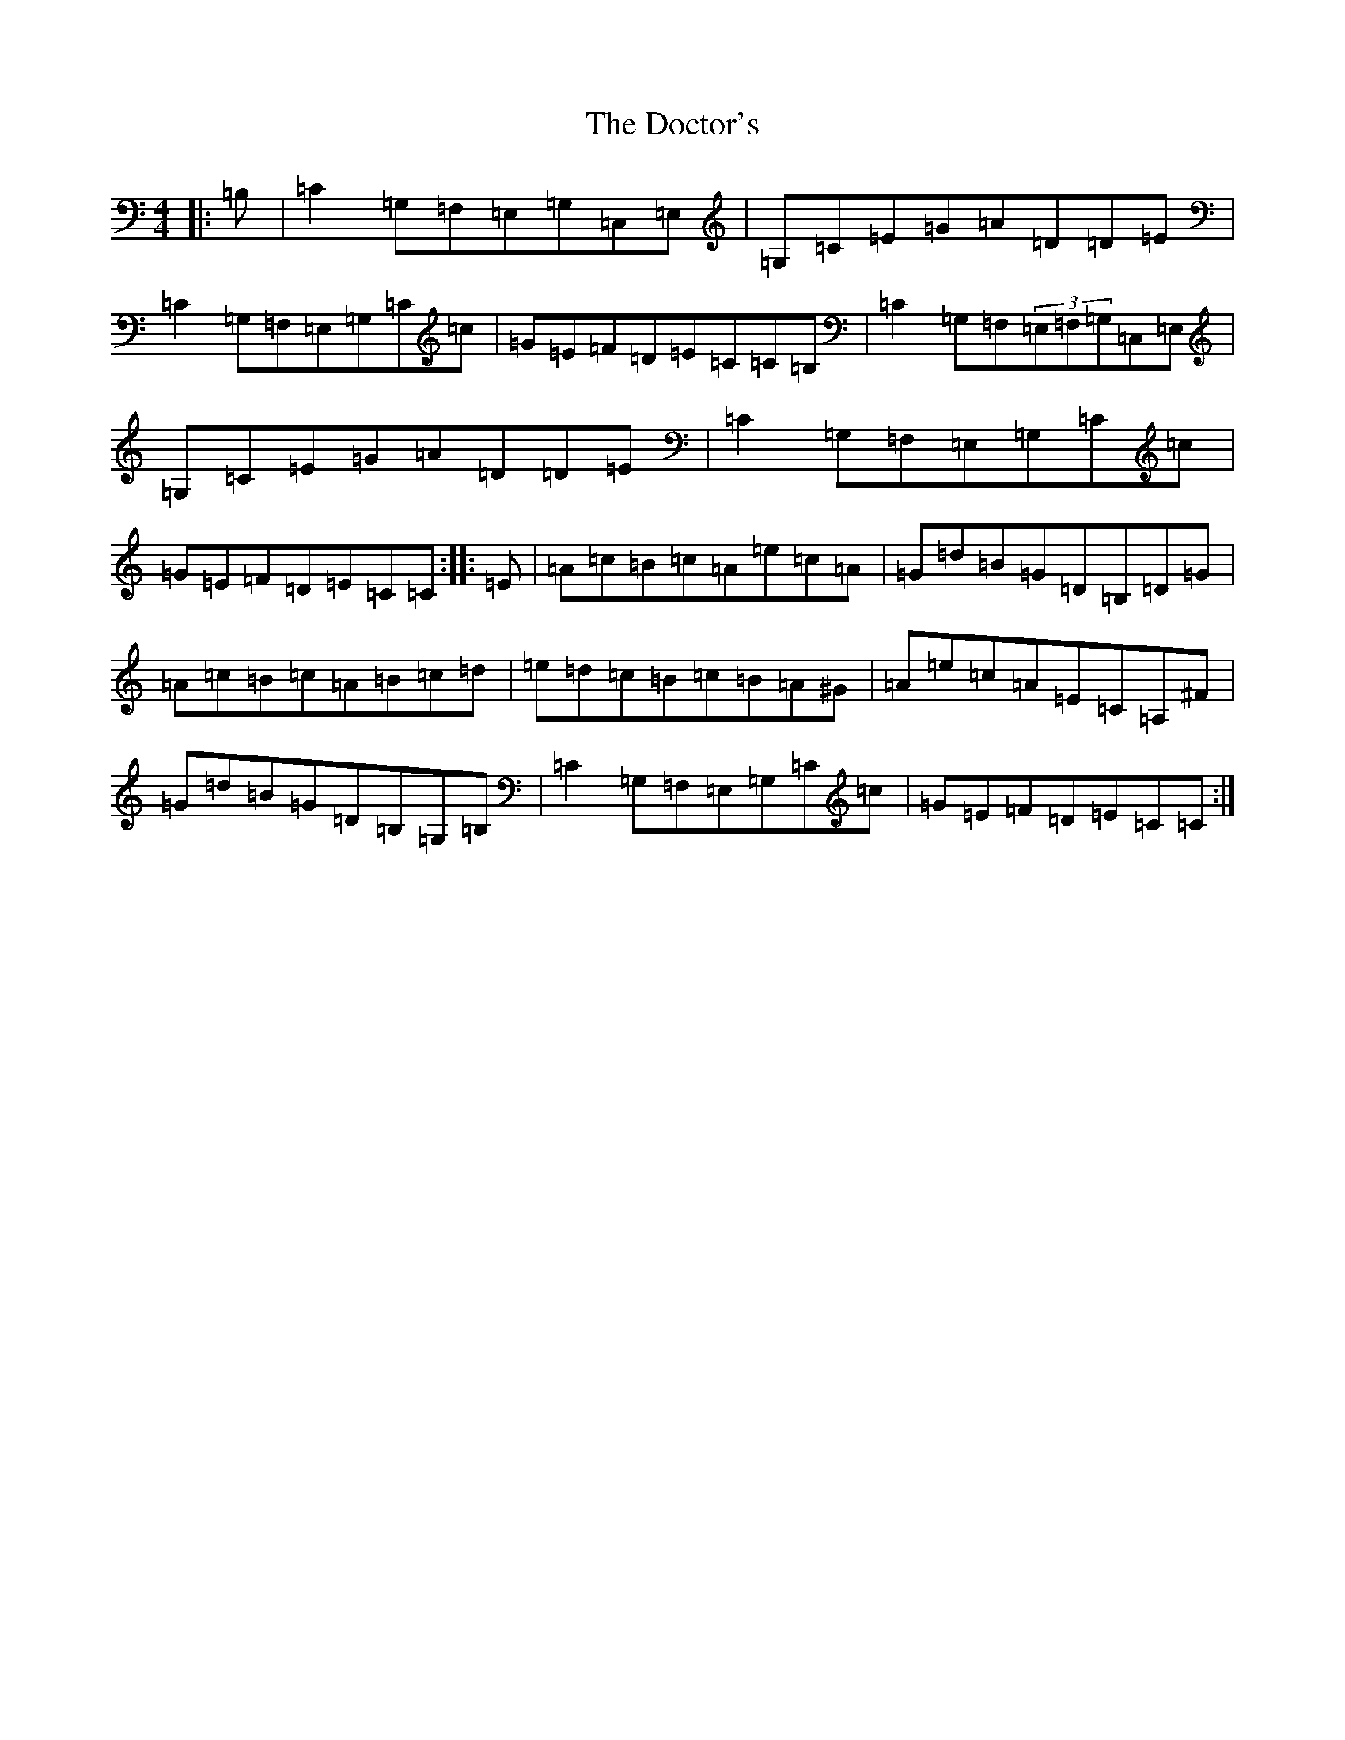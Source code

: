 X: 5321
T: Doctor's, The
S: https://thesession.org/tunes/6177#setting6177
R: reel
M:4/4
L:1/8
K: C Major
|:=B,|=C2=G,=F,=E,=G,=C,=E,|=G,=C=E=G=A=D=D=E|=C2=G,=F,=E,=G,=C=c|=G=E=F=D=E=C=C=B,|=C2=G,=F,(3=E,=F,=G,=C,=E,|=G,=C=E=G=A=D=D=E|=C2=G,=F,=E,=G,=C=c|=G=E=F=D=E=C=C:||:=E|=A=c=B=c=A=e=c=A|=G=d=B=G=D=B,=D=G|=A=c=B=c=A=B=c=d|=e=d=c=B=c=B=A^G|=A=e=c=A=E=C=A,^F|=G=d=B=G=D=B,=G,=B,|=C2=G,=F,=E,=G,=C=c|=G=E=F=D=E=C=C:|
